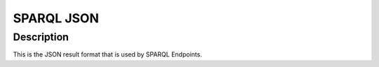 SPARQL JSON
===========

Description
^^^^^^^^^^^
This is the JSON result format that is used by SPARQL Endpoints.


